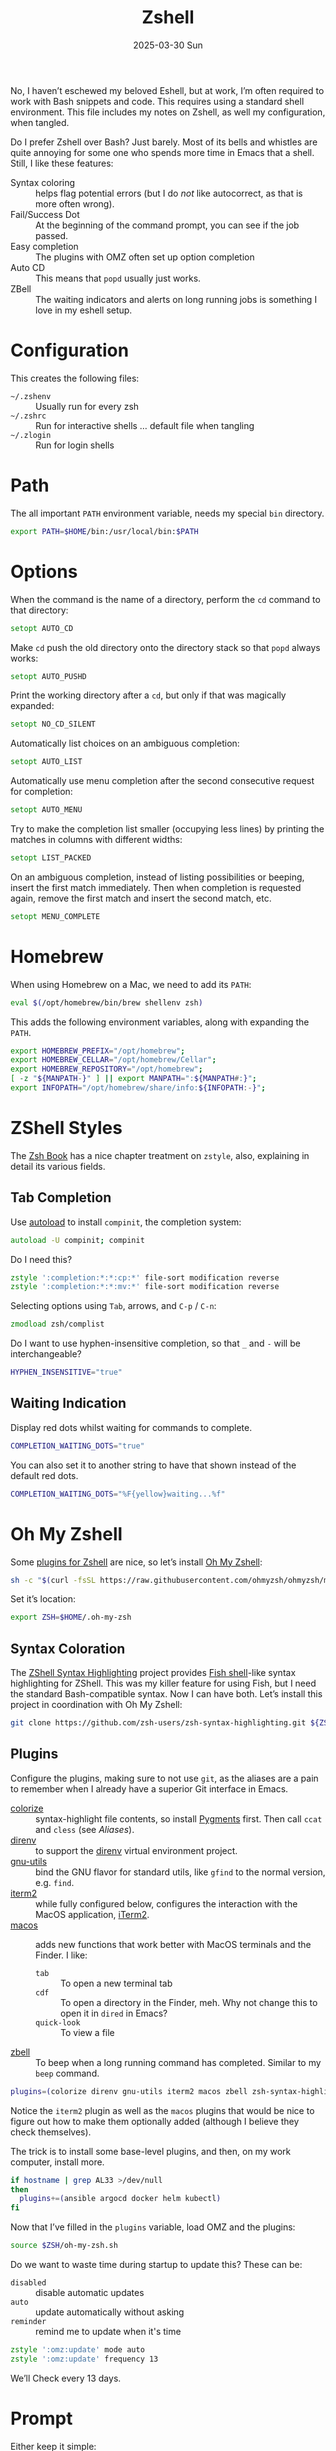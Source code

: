 #+TITLE:  Zshell
#+AUTHOR: Howard Abrams
#+EMAIL:  howard@howardabrams.com
#+DATE:   2025-03-30 Sun
#+LASTMOD: [2025-03-30 Sun]
#+FILETAGS: technical
#+STARTUP: inlineimages

No, I haven’t eschewed my beloved Eshell, but at work, I’m often required to work with Bash snippets and code. This requires using a standard shell environment. This file includes my notes on Zshell, as well my configuration, when tangled.

Do I prefer Zshell over Bash? Just barely. Most of its bells and whistles are quite annoying for some one who spends more time in Emacs that a shell. Still, I like these features:
  - Syntax coloring :: helps flag potential errors (but I do /not/ like autocorrect, as that is more often wrong).
  - Fail/Success Dot :: At the beginning of the command prompt, you can see if the job passed.
  - Easy completion :: The plugins with OMZ often set up option completion
  - Auto CD :: This means that =popd= usually just works.
  - ZBell :: The waiting indicators and alerts on long running jobs is something I love in my eshell setup.
* Configuration

This creates the following files:

  - =~/.zshenv= :: Usually run for every zsh
  - =~/.zshrc= :: Run for interactive shells … default file when tangling
  - =~/.zlogin= :: Run for login shells

#+BEGIN_SRC zsh :exports none
  #!/usr/bin/env zsh
  #
  # My complete Zshell configuration. Don't edit this file.
  # Instead edit: zshell.org and tangle it.
  #
#+END_SRC

#+BEGIN_SRC zsh :tangle ~/.zshenv :exports none
  #!/usr/bin/env zsh
  #
  # Non-interactive, mostly easily settable environment variables. Don't
  # edit this file.  Instead edit: zshell.org and tangle.
  #
#+END_SRC

* Path
The all important =PATH= environment variable, needs my special =bin= directory.

#+BEGIN_SRC zsh :export ~/.zshenv
  export PATH=$HOME/bin:/usr/local/bin:$PATH
#+END_SRC

* Options
When the command is the name of a directory, perform the =cd= command to that directory:

#+BEGIN_SRC zsh
setopt AUTO_CD
#+END_SRC

Make =cd= push the old directory onto the directory stack so that =popd= always works:

#+BEGIN_SRC zsh
setopt AUTO_PUSHD
#+END_SRC

Print the working directory after a =cd=, but only if that was magically expanded:

#+BEGIN_SRC zsh
setopt NO_CD_SILENT
#+END_SRC

Automatically list choices on an ambiguous completion:

#+BEGIN_SRC zsh
setopt AUTO_LIST
#+END_SRC

Automatically use menu completion after the second consecutive request for completion:

#+BEGIN_SRC zsh
setopt AUTO_MENU
#+END_SRC

Try to make the completion list smaller (occupying less lines) by printing the matches in columns with different widths:

#+BEGIN_SRC zsh
setopt LIST_PACKED
#+END_SRC

On an ambiguous completion, instead of listing possibilities or beeping, insert the first match immediately. Then when completion is requested again, remove the first match and insert the second match, etc.

#+BEGIN_SRC zsh
setopt MENU_COMPLETE
#+END_SRC

* Homebrew
When using Homebrew on a Mac, we need to add its =PATH=:

#+BEGIN_SRC zsh :tangle ~/.zshenv
  eval $(/opt/homebrew/bin/brew shellenv zsh)
#+END_SRC

This adds the following environment variables, along with expanding the =PATH=.

#+BEGIN_SRC zsh :tangle no
  export HOMEBREW_PREFIX="/opt/homebrew";
  export HOMEBREW_CELLAR="/opt/homebrew/Cellar";
  export HOMEBREW_REPOSITORY="/opt/homebrew";
  [ -z "${MANPATH-}" ] || export MANPATH=":${MANPATH#:}";
  export INFOPATH="/opt/homebrew/share/info:${INFOPATH:-}";
#+END_SRC

* ZShell Styles
The [[http://www.bash2zsh.com/][Zsh Book]] has a nice chapter treatment on =zstyle=, also, explaining in detail its various fields.

** Tab Completion
Use [[https://thevaluable.dev/zsh-install-configure-mouseless/][autoload]] to install =compinit=, the completion system:

#+BEGIN_SRC zsh
  autoload -U compinit; compinit
#+END_SRC

Do I need this?

#+BEGIN_SRC zsh
  zstyle ':completion:*:*:cp:*' file-sort modification reverse
  zstyle ':completion:*:*:mv:*' file-sort modification reverse
#+END_SRC

Selecting options using ~Tab~, arrows, and ~C-p~ / ~C-n~:

#+BEGIN_SRC zsh
  zmodload zsh/complist
#+END_SRC

Do I want to use hyphen-insensitive completion, so that  =_= and =-= will be interchangeable?

#+BEGIN_SRC zsh :tangle ~/.zshenv
  HYPHEN_INSENSITIVE="true"
#+END_SRC

** Waiting Indication
Display red dots whilst waiting for commands to complete.

#+BEGIN_SRC zsh :tangle ~/.zshenv
  COMPLETION_WAITING_DOTS="true"
#+END_SRC

You can also set it to another string to have that shown instead of the default red dots.

#+BEGIN_SRC zsh :tangle no
  COMPLETION_WAITING_DOTS="%F{yellow}waiting...%f"
#+END_SRC

* Oh My Zshell
Some [[https://github.com/ohmyzsh/ohmyzsh/tree/master/plugins][plugins for Zshell]] are nice, so let’s install [[https://ohmyz.sh/][Oh My Zshell]]:

#+BEGIN_SRC sh :tangle no :results replace raw :wrap example
  sh -c "$(curl -fsSL https://raw.githubusercontent.com/ohmyzsh/ohmyzsh/master/tools/install.sh)"
#+END_SRC

#+RESULTS:
#+begin_example
Cloning Oh My Zsh...
branch 'master' set up to track 'origin/master' by rebasing.
/Users/howard/Library/CloudStorage/Dropbox/org/technical

Looking for an existing zsh config...
Found old .zshrc.pre-oh-my-zsh. Backing up to /Users/howard/.zshrc.pre-oh-my-zsh-2025-03-30_12-22-02
Found /Users/howard/.zshrc. Backing up to /Users/howard/.zshrc.pre-oh-my-zsh
Using the Oh My Zsh template file and adding it to /Users/howard/.zshrc.

         __                                     __
  ____  / /_     ____ ___  __  __   ____  _____/ /_
 / __ \/ __ \   / __ `__ \/ / / /  /_  / / ___/ __ \
/ /_/ / / / /  / / / / / / /_/ /    / /_(__  ) / / /
\____/_/ /_/  /_/ /_/ /_/\__, /    /___/____/_/ /_/
                        /____/                       ....is now installed!


Before you scream Oh My Zsh! look over the `.zshrc` file to select plugins, themes, and options.

• Follow us on X: https://x.com/ohmyzsh
• Join our Discord community: https://discord.gg/ohmyzsh
• Get stickers, t-shirts, coffee mugs and more: https://shop.planetargon.com/collections/oh-my-zsh

Run zsh to try it out.
#+end_example

Set it’s location:

#+BEGIN_SRC zsh :tangle ~/.zshrc
  export ZSH=$HOME/.oh-my-zsh
#+END_SRC

** Syntax Coloration

The [[https://github.com/zsh-users/zsh-syntax-highlighting][ZShell Syntax Highlighting]] project provides [[https://fishshell.com/][Fish shell]]-like syntax highlighting for ZShell. This was my killer feature for using Fish, but I need the standard Bash-compatible syntax. Now I can have both. Let’s install this project in coordination with Oh My Zshell:

#+BEGIN_SRC sh :tangle no
  git clone https://github.com/zsh-users/zsh-syntax-highlighting.git ${ZSH_CUSTOM:-~/.oh-my-zsh/custom}/plugins/zsh-syntax-highlighting
#+END_SRC

** Plugins
Configure the plugins, making sure to not use =git=, as the aliases are a pain to remember when I already have a superior Git interface in Emacs.

  - [[https://github.com/hsienjan/colorize][colorize]] :: syntax-highlight file contents, so install [[https://pygments.org/download/][Pygments]] first. Then call =ccat= and =cless= (see [[Aliases]]).
  - [[https://github.com/ptavares/zsh-direnv][direnv]] :: to support the [[https://direnv.net/][direnv]] virtual environment project.
  - [[https://github.com/ohmyzsh/ohmyzsh/tree/master/plugins/gnu-utils][gnu-utils]] :: bind the GNU flavor for standard utils, like =gfind= to the normal version, e.g. =find=.
  - [[https://github.com/ohmyzsh/ohmyzsh/tree/master/plugins/iterm2][iterm2]] :: while fully configured below, configures the interaction with the MacOS application, [[https://www.iterm2.com/][iTerm2]].
  - [[https://github.com/ohmyzsh/ohmyzsh/tree/master/plugins/macos][macos]] :: adds new functions that work better with MacOS terminals and the Finder. I like:
      - =tab= :: To open a new terminal tab
      - =cdf= :: To open a directory in the Finder, meh. Why not change this to open it in =dired= in Emacs?
      - =quick-look= :: To view a file
  - [[https://github.com/ohmyzsh/ohmyzsh/tree/master/plugins/zbell][zbell]] :: To beep when a long running command has completed. Similar to my =beep= command.

#+begin_SRC zsh
  plugins=(colorize direnv gnu-utils iterm2 macos zbell zsh-syntax-highlighting)
#+END_SRC

Notice the =iterm2= plugin as well as the =macos= plugins that would be nice to figure out how to make them optionally added (although I believe they check themselves).

The trick is to install some base-level plugins, and then, on my work computer, install more.

#+BEGIN_SRC zsh
  if hostname | grep AL33 >/dev/null
  then
    plugins+=(ansible argocd docker helm kubectl)
  fi
#+END_SRC

Now that I’ve filled in the =plugins= variable, load OMZ and the plugins:

#+BEGIN_SRC zsh
  source $ZSH/oh-my-zsh.sh
#+END_SRC

Do we want to waste time during startup to update this? These can be:

  - =disabled= :: disable automatic updates
  - =auto= :: update automatically without asking
  - =reminder= :: remind me to update when it's time

#+BEGIN_SRC zsh
  zstyle ':omz:update' mode auto
  zstyle ':omz:update' frequency 13
#+END_SRC

We’ll Check every 13 days.
* Prompt
Either keep it simple:

#+BEGIN_SRC zsh
  PS1='%(?.%F{green}.%F{red})$%f%b '
#+END_SRC

Oh use the absolute /over-the-top/ bling associated with Oh My Zshell’s /themes/, like:

#+BEGIN_SRC zsh :tangle no
  ZSH_THEME="robbyrussell"
#+END_SRC

I keep the prompt simple since all of the /gunk/ we typically put in a prompt is better placed in [[https://iterm2.com/documentation-status-bar.html][iTerm2's Status Bar]].
* iTerm2
On Mac systems, I like the [[https://www.iterm2.com/][iTerm2 application]], and we can enable [[https://iterm2.com/documentation-shell-integration.html][shell integration]], either via the old school way, or just rely on [[https://github.com/ohmyzsh/ohmyzsh/tree/master/plugins/iterm2][the /plugin/ ]]above:

#+BEGIN_SRC zsh :tangle no
  test -e "${HOME}/.iterm2_shell_integration.zsh" && source "${HOME}/.iterm2_shell_integration.zsh"
#+END_SRC

Also, while use the =title= command to change the Terminal’s title bar, don’t let the prompt or other Zshell features do that:

#+BEGIN_SRC zsh :tangle ~/.zshenv
  DISABLE_AUTO_TITLE="true"
#+END_SRC

Favorite feature is the Status Bar at the bottom of the screen that shows the Git branch, current working directory, etc. This allows my prompt to be much shorter. What other information I want has changed over the years, but I define this information with this function:

Currently, I show the currently defined Kube namespace.

#+BEGIN_SRC zsh
  function iterm2_print_user_vars() {
    iterm2_set_user_var kubecontext $($ yq '.users[0].name' ~/.kube/config):$(kubectl config view --minify --output 'jsonpath={..namespace}')

    # Correct version:
    # iterm2_set_user_var kubecontext $(kubectl config current-context):$(kubectl config view --minify --output 'jsonpath={..namespace}')
    # Faster version:
    # iterm2_set_user_var kubecontext $(awk '/^current-context:/{print $2;exit;}' <~/.kube/config)
  }
#+END_SRC

* Emacs
While /Oh My Zshell/ has an =emacs= plugin, I’m not crazy about it. I guess I need more control.

While it /should/ figure out (as Emacs keybindings are the default), this is how we ensure it:

#+BEGIN_SRC zsh
  bindkey -e
#+END_SRC

Where be the =emacsclient=, and how should we call it?

#+BEGIN_SRC zsh :tangle ~/.zshenv
  export EMACS="emacsclient --socket-name personal"
#+END_SRC

Which needs to be overwritten on my Work computer:

#+BEGIN_SRC zsh :tangle ~/.zshenv
  if hostname | grep AL33 >/dev/null
  then
    export EMACS="emacsclient --socket-name work"
  fi
#+END_SRC

The =EDITOR= variable that some programs use to edit files from the command line:

#+BEGIN_SRC zsh :tangle ~/.zshenv
  export EDITOR="$EMACS --tty"
  export VISUAL="$EMACS --create-frame"
#+END_SRC

With these variables defined, we can create simple aliases:

#+BEGIN_SRC zsh
  alias e="$EDITOR"
  alias te="$EDITOR"
  alias ee="$EMACS --create-frame"
  alias eee="$EMACS --create-frame --no-wait"
#+END_SRC

* Aliases
Assuming we’ve installed =lsd= and other colorized features:

#+BEGIN_SRC zsh
  alias ls=lsd
  alias less=cless
  alias cat=ccat
#+END_SRC

And some abstractions over SSH:

#+BEGIN_SRC zsh
  alias ossh="ssh -o StrictHostKeyChecking=no -o UserKnownHostsFile=/dev/null -o loglevel=ERROR"
#+END_SRC

* Final Message
For sensitive work-related environment variables, store them elsewhere, and load them:

#+BEGIN_SRC zsh :tangle ~/.zshenv
  test -e "${HOME}/.zshenv-work" && source "${HOME}/.zshenv-work"
#+END_SRC

To let us know we read the =~/.zshrc= file:

#+BEGIN_SRC zsh
  echo "🐚 ZShell Session"
#+END_SRC

#+description: A literate programming file for configuring Zshell.
#+property:    header-args:zsh :tangle ~/.zshrc
#+property:    header-args    :results none :eval no-export :comments no mkdirp yes
#+options:     num:nil toc:t todo:nil tasks:nil tags:nil date:nil
#+options:     skip:nil author:nil email:nil creator:nil timestamp:nil
#+infojs_opt:  view:nil toc:t ltoc:t mouse:underline buttons:0 path:http://orgmode.org/org-info.js

# Local Variables:
# eval: (add-hook 'after-save-hook #'org-babel-tangle t t)
# End:
